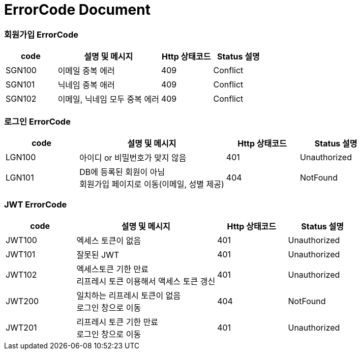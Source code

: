 = ErrorCode Document

=== 회원가입 ErrorCode
[cols="1,2,1,1"]
|===
| code | 설명 및 메시지 | Http 상태코드 | Status 설명

| SGN100 | 이메일 중복 에러 | 409 | Conflict
| SGN101 | 닉네임 중복 애러 | 409 | Conflict
| SGN102 | 이메일, 닉네임 모두 중복 에러 | 409 | Conflict
|===

=== 로그인 ErrorCode
[cols="1,2,1,1"]
|===
| code | 설명 및 메시지 | Http 상태코드 | Status 설명

| LGN100 | 아이디 or 비밀번호가 맞지 않음 | 401 | Unauthorized
| LGN101 | DB에 등록된 회원이 아님 +
           회원가입 페이지로 이동(이메일, 성별 제공) | 404 | NotFound
|===

=== JWT ErrorCode
[cols="1,2,1,1"]
|===
| code | 설명 및 메시지 | Http 상태코드 | Status 설명

| JWT100 | 엑세스 토큰이 없음 | 401 | Unauthorized
| JWT101 | 잘못된 JWT | 401 | Unauthorized
| JWT102 | 엑세스토큰 기한 만료 +
           리프레시 토큰 이용해서 액세스 토큰 갱신 | 401 | Unauthorized
| JWT200 | 일치하는 리프레시 토큰이 없음 +
           로그인 창으로 이동 | 404 | NotFound
| JWT201 | 리프레시 토큰 기한 만료 +
           로그인 창으로 이동 | 401 | Unauthorized
|===
